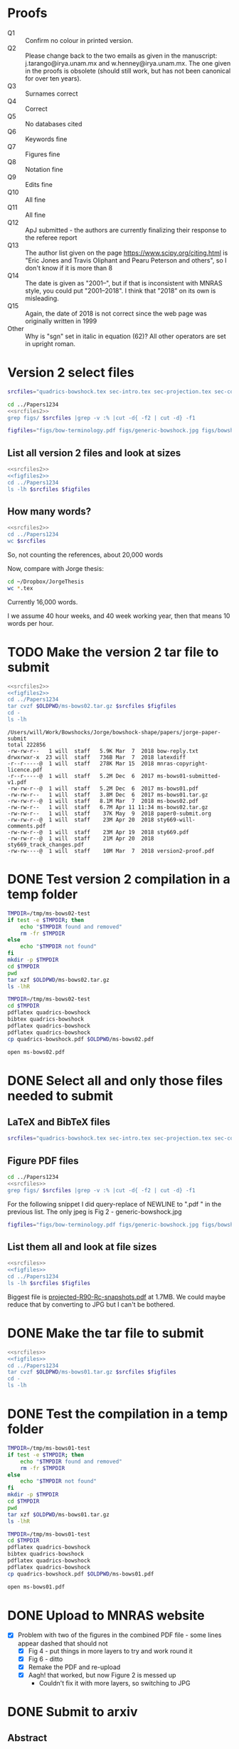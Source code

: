 * Proofs
+ Q1 :: Confirm no colour in printed version. 
+ Q2 :: Please change back to the two emails as given in the manuscript: j.tarango@irya.unam.mx and w.henney@irya.unam.mx.  The one given in the proofs is obsolete (should still work, but has not been canonical for over ten years). 
+ Q3 :: Surnames correct
+ Q4 :: Correct
+ Q5 :: No databases cited
+ Q6 :: Keywords fine
+ Q7 :: Figures fine
+ Q8 :: Notation fine
+ Q9 :: Edits fine
+ Q10 :: All fine
+ Q11 :: All fine
+ Q12 :: ApJ submitted - the authors are currently finalizing their response to the referee report
+ Q13 :: The author list given on the page https://www.scipy.org/citing.html is "Eric Jones and Travis Oliphant and Pearu Peterson and others", so I don't know if it is more than 8
+ Q14 :: The date is given as "2001--", but if that is inconsistent with MNRAS style, you could put "2001--2018".  I think that "2018" on its own is misleading.
+ Q15 :: Again, the date of 2018 is not correct since the web page was originally written in 1999
+ Other :: Why is "sgn" set in italic in equation (62)? All other operators are set in upright roman.
* Version 2 select files
#+name: srcfiles2
#+BEGIN_SRC sh
srcfiles="quadrics-bowshock.tex sec-intro.tex sec-projection.tex sec-conic.tex sec-thin-shell.tex sec-conclusions.tex app-intermediate.tex app-parabola.tex app-shape-parameters.tex app-rcurv-empirical.tex quadrics-bowshock.bbl bowshocks-biblio.bib aastex-compat.sty astrojournals.sty"
#+END_SRC

#+BEGIN_SRC sh :noweb yes :results verbatim
cd ../Papers1234
<<srcfiles2>>
grep figs/ $srcfiles |grep -v :% |cut -d{ -f2 | cut -d} -f1
#+END_SRC

#+RESULTS:
#+begin_example
figs/bow-terminology
figs/generic-bowshock
figs/bowshock-crw-variables
figs/characteristic-radii
figs/projection-pos
figs/bowshock-unit-vectors
figs/ellipse_edited
figs/hyperbola_edited
figs/conic1
figs/conic-departure
figs/projected-Rc-vs-i
figs/projected-R90-vs-i
figs/projected-R90-vs-Rc
figs/projected-R0-vs-i
figs/projected-R90-Rc-snapshots
figs/anisotropic-arrows
figs/ancantoid-shape
figs/ancantoid-Pi-lambda-true
figs/ancantoid-angles
figs/crw-departure
figs/crw-departure-k38
figs/test_xyprime
figs/test_xyprime_ancantoid
figs/ancantoid-R90-vs-Rc-a
figs/ancantoid-R90-vs-Rc-b
figs/ancantoid-R90-vs-Rc-lobeta-a
figs/M17-composite
figs/depart-cheby-M17-MHD2040-AllB7
figs/depart-cheby-M17-HD2040
figs/test_xyprime_simulation
figs/m17-planitude-alatude
figs/m17-r0-prime
figs/m17-histograms
figs/new-two-arc-multi-fig
figs/000-400-planitude-alatude
figs/069-601-planitude-alatude
figs/000-400-Pi-vs-Dtheta
figs/069-601-Pi-vs-Dtheta
#+end_example

#+name: figfiles2
#+BEGIN_SRC sh
  figfiles="figs/bow-terminology.pdf figs/generic-bowshock.jpg figs/bowshock-crw-variables.pdf figs/characteristic-radii.pdf figs/projection-pos.pdf figs/bowshock-unit-vectors.pdf figs/ellipse_edited.pdf figs/hyperbola_edited.pdf figs/conic1.pdf figs/conic-departure.pdf figs/projected-Rc-vs-i.pdf figs/projected-R90-vs-i.pdf figs/projected-R90-vs-Rc.pdf figs/projected-R0-vs-i.pdf figs/projected-R90-Rc-snapshots.pdf figs/anisotropic-arrows.pdf figs/ancantoid-shape.pdf figs/ancantoid-Pi-lambda-true.pdf figs/ancantoid-angles.pdf figs/crw-departure.pdf figs/crw-departure-k38.pdf figs/test_xyprime.pdf figs/test_xyprime_ancantoid.pdf figs/ancantoid-R90-vs-Rc-a.pdf figs/ancantoid-R90-vs-Rc-b.pdf figs/ancantoid-R90-vs-Rc-lobeta-a.pdf figs/M17-composite.pdf figs/depart-cheby-M17-MHD2040-AllB7.pdf figs/depart-cheby-M17-HD2040.pdf figs/test_xyprime_simulation.pdf figs/m17-planitude-alatude.pdf figs/m17-r0-prime.pdf figs/m17-histograms.pdf figs/m17-histograms.pdf figs/new-two-arc-multi-fig.pdf figs/000-400-planitude-alatude.pdf figs/069-601-planitude-alatude.pdf figs/000-400-Pi-vs-Dtheta.pdf figs/069-601-Pi-vs-Dtheta.pdf"
#+END_SRC

** List all version 2 files and look at sizes
#+BEGIN_SRC sh :noweb yes :results verbatim
  <<srcfiles2>>
  <<figfiles2>>
  cd ../Papers1234
  ls -lh $srcfiles $figfiles
#+END_SRC

#+RESULTS:
#+begin_example
-rw-r--r--  1 will  staff   1.4K Apr 15  2013 aastex-compat.sty
-rw-r--r--  1 will  staff   3.2K Mar  6 20:03 app-intermediate.tex
-rw-r--r--  1 will  staff   3.0K Dec  2 22:20 app-parabola.tex
-rw-r--r--  1 will  staff   5.6K Mar  2 09:44 app-rcurv-empirical.tex
-rw-r--r--  1 will  staff   7.9K Mar  6 22:17 app-shape-parameters.tex
-rw-r--r--  1 will  staff   4.4K Apr 15  2013 astrojournals.sty
-rw-r--r--  1 will  staff    47K Mar  7 12:40 bowshocks-biblio.bib
-rw-r--r--@ 1 will  staff    19K Mar  2 09:40 figs/000-400-Pi-vs-Dtheta.pdf
-rw-r--r--@ 1 will  staff    81K Mar  2 09:40 figs/000-400-planitude-alatude.pdf
-rw-r--r--@ 1 will  staff    19K Mar  2 09:40 figs/069-601-Pi-vs-Dtheta.pdf
-rw-r--r--@ 1 will  staff    81K Mar  2 09:40 figs/069-601-planitude-alatude.pdf
-rw-r--r--@ 1 will  staff   1.6M Feb 22 12:49 figs/M17-composite.pdf
-rw-r--r--@ 1 will  staff    87K Nov 11 15:33 figs/ancantoid-Pi-lambda-true.pdf
-rw-r--r--@ 1 will  staff    90K Nov 12 13:06 figs/ancantoid-R90-vs-Rc-a.pdf
-rw-r--r--@ 1 will  staff    90K Nov 12 13:06 figs/ancantoid-R90-vs-Rc-b.pdf
-rw-r--r--@ 1 will  staff   101K Nov 12 19:42 figs/ancantoid-R90-vs-Rc-lobeta-a.pdf
-rw-r--r--@ 1 will  staff    32K Nov 10 13:24 figs/ancantoid-angles.pdf
-rw-r--r--@ 1 will  staff    25K Nov 10 23:17 figs/ancantoid-shape.pdf
-rw-r--r--@ 1 will  staff    40K Nov  7 11:16 figs/anisotropic-arrows.pdf
-rw-r--r--@ 1 will  staff    47K Nov  1 11:20 figs/bow-terminology.pdf
-rw-r--r--@ 1 will  staff   104K Feb  7  2017 figs/bowshock-crw-variables.pdf
-rw-r--r--@ 1 will  staff    68K Dec  6 10:19 figs/bowshock-unit-vectors.pdf
-rw-r--r--@ 1 will  staff    92K Dec  6 10:24 figs/characteristic-radii.pdf
-rw-r--r--@ 1 will  staff    22K Nov 25 21:57 figs/conic-departure.pdf
-rw-r--r--@ 1 will  staff    26K Nov  3 12:19 figs/conic1.pdf
-rw-r--r--@ 1 will  staff    33K Nov 26 18:35 figs/crw-departure-k38.pdf
-rw-r--r--@ 1 will  staff    30K Nov 26 18:34 figs/crw-departure.pdf
-rw-r--r--@ 1 will  staff    23K Dec  4 10:05 figs/depart-cheby-M17-HD2040.pdf
-rw-r--r--@ 1 will  staff    23K Dec  4 10:05 figs/depart-cheby-M17-MHD2040-AllB7.pdf
-rw-r--r--@ 1 will  staff    27K Nov  3 12:08 figs/ellipse_edited.pdf
-rw-r--r--@ 1 will  staff   731K Dec  6 10:43 figs/generic-bowshock.jpg
-rw-r--r--@ 1 will  staff    40K Nov  3 12:08 figs/hyperbola_edited.pdf
-rw-r--r--@ 1 will  staff    23K Dec  4 10:05 figs/m17-histograms.pdf
-rw-r--r--@ 1 will  staff    23K Dec  4 10:05 figs/m17-histograms.pdf
-rw-r--r--@ 1 will  staff    91K Dec  4 10:05 figs/m17-planitude-alatude.pdf
-rw-r--r--@ 1 will  staff    26K Dec  4 10:05 figs/m17-r0-prime.pdf
-rw-r--r--@ 1 will  staff   1.1M Feb 28 12:29 figs/new-two-arc-multi-fig.pdf
-rw-r--r--@ 1 will  staff    38K Nov 25 21:57 figs/projected-R0-vs-i.pdf
-rw-r--r--@ 1 will  staff   1.7M Nov 25 21:57 figs/projected-R90-Rc-snapshots.pdf
-rw-r--r--@ 1 will  staff    97K Nov 25 21:57 figs/projected-R90-vs-Rc.pdf
-rw-r--r--@ 1 will  staff    37K Nov 25 21:57 figs/projected-R90-vs-i.pdf
-rw-r--r--@ 1 will  staff    38K Nov 25 21:57 figs/projected-Rc-vs-i.pdf
-rw-r--r--@ 1 will  staff   463K Jun 14  2016 figs/projection-pos.pdf
-rw-r--r--@ 1 will  staff    35K Nov 12 08:44 figs/test_xyprime.pdf
-rw-r--r--@ 1 will  staff    30K Nov 12 08:41 figs/test_xyprime_ancantoid.pdf
-rw-r--r--@ 1 will  staff    38K Dec  4 10:05 figs/test_xyprime_simulation.pdf
-rw-r--r--  1 will  staff    11K Mar  7 12:43 quadrics-bowshock.bbl
-rw-r--r--  1 will  staff   5.8K Mar  7 11:02 quadrics-bowshock.tex
-rw-r--r--  1 will  staff    35K Mar  6 10:54 sec-conclusions.tex
-rw-r--r--  1 will  staff    26K Mar  6 22:19 sec-conic.tex
-rw-r--r--  1 will  staff    15K Mar  7 12:43 sec-intro.tex
-rw-r--r--  1 will  staff    12K Mar  7 12:26 sec-projection.tex
-rw-r--r--  1 will  staff    32K Mar  7 12:12 sec-thin-shell.tex
#+end_example

** How many words?
#+BEGIN_SRC sh :noweb yes :results verbatim
  <<srcfiles2>>
  cd ../Papers1234
  wc $srcfiles
#+END_SRC

#+RESULTS:
#+begin_example
     182     593    5927 quadrics-bowshock.tex
     314    2151   15180 sec-intro.tex
     297    1587   12230 sec-projection.tex
     579    3461   26654 sec-conic.tex
     718    4231   33136 sec-thin-shell.tex
     634    4815   35329 sec-conclusions.tex
     101     405    3314 app-intermediate.tex
      82     397    3038 app-parabola.tex
     187     924    8115 app-shape-parameters.tex
     120     798    5685 app-rcurv-empirical.tex
     257     930   11621 quadrics-bowshock.bbl
    1636    6082   48548 bowshocks-biblio.bib
      52      59    1435 aastex-compat.sty
     116     329    4530 astrojournals.sty
    5275   26762  214742 total
#+end_example

So, not counting the references, about 20,000 words

Now, compare with Jorge thesis:

#+BEGIN_SRC sh :noweb yes :results verbatim
  cd ~/Dropbox/JorgeThesis
  wc *.tex
#+END_SRC

#+RESULTS:
:      433    2753   24947 Appendix.tex
:      326    3734   30536 CRW.tex
:      468    4182   32858 bow-model.tex
:        2       6      65 conclusions.tex
:      259    3732   26234 objects.tex
:      112    1373   10035 orion-results.tex
:       93     163    2385 orion_tesis.tex
:       38      82     745 portada.tex
:     1731   16025  127805 total

Currently 16,000 words.

I we assume 40 hour weeks, and 40 week working year, then that means 10 words per hour. 

* TODO Make the version 2 tar file to submit

#+BEGIN_SRC sh :noweb yes :results verbatim
  <<srcfiles2>>
  <<figfiles2>>
  cd ../Papers1234
  tar cvzf $OLDPWD/ms-bows02.tar.gz $srcfiles $figfiles
  cd - 
  ls -lh
  #+END_SRC

  #+RESULTS:
  #+begin_example
  /Users/will/Work/Bowshocks/Jorge/bowshock-shape/papers/jorge-paper-submit
  total 222856
  -rw-rw-r--   1 will  staff   5.9K Mar  7  2018 bow-reply.txt
  drwxrwxr-x  23 will  staff   736B Mar  7  2018 latexdiff
  -r--r-----@  1 will  staff   278K Mar 15  2018 mnras-copyright-licence.pdf
  -r--r-----@  1 will  staff   5.2M Dec  6  2017 ms-bows01-submitted-v1.pdf
  -rw-rw-r--@  1 will  staff   5.2M Dec  6  2017 ms-bows01.pdf
  -rw-rw-r--   1 will  staff   3.8M Dec  6  2017 ms-bows01.tar.gz
  -rw-rw-r--@  1 will  staff   8.1M Mar  7  2018 ms-bows02.pdf
  -rw-rw-r--   1 will  staff   6.7M Apr 11 11:34 ms-bows02.tar.gz
  -rw-rw-r--   1 will  staff    37K May  9  2018 paper0-submit.org
  -rw-rw-r--@  1 will  staff    23M Apr 20  2018 sty669-will-comments.pdf
  -rw-rw-r--@  1 will  staff    23M Apr 19  2018 sty669.pdf
  -rw-rw-r--@  1 will  staff    21M Apr 20  2018 sty669_track_changes.pdf
  -rw-rw----@  1 will  staff    10M Mar  7  2018 version2-proof.pdf
  #+end_example



* DONE Test version 2 compilation in a temp folder
CLOSED: [2018-03-07 Wed 13:48]

#+BEGIN_SRC bash :results verbatim
  TMPDIR=/tmp/ms-bows02-test
  if test -e $TMPDIR; then
      echo "$TMPDIR found and removed"
      rm -fr $TMPDIR
  else
      echo "$TMPDIR not found"
  fi
  mkdir -p $TMPDIR
  cd $TMPDIR
  pwd
  tar xzf $OLDPWD/ms-bows02.tar.gz
  ls -lhR
#+END_SRC

#+RESULTS:
#+begin_example
/tmp/ms-bows02-test not found
/tmp/ms-bows02-test
total 624
-rw-r--r--   1 will  wheel   1.4K Apr 15  2013 aastex-compat.sty
-rw-r--r--   1 will  wheel   3.2K Mar  6  2018 app-intermediate.tex
-rw-r--r--   1 will  wheel   3.0K Dec  2  2017 app-parabola.tex
-rw-r--r--   1 will  wheel   5.6K Mar  2  2018 app-rcurv-empirical.tex
-rw-r--r--   1 will  wheel   7.9K Mar  6  2018 app-shape-parameters.tex
-rw-r--r--   1 will  wheel   4.4K Apr 15  2013 astrojournals.sty
-rw-r--r--   1 will  wheel   126K Apr  9 09:29 bowshocks-biblio.bib
drwxr-xr-x  40 will  wheel   1.3K Apr 11 11:35 figs
-rw-r--r--   1 will  wheel    11K Mar 31 18:58 quadrics-bowshock.bbl
-rw-r--r--   1 will  wheel   5.8K Mar  7  2018 quadrics-bowshock.tex
-rw-r--r--   1 will  wheel    35K Mar  6  2018 sec-conclusions.tex
-rw-r--r--   1 will  wheel    26K Mar  6  2018 sec-conic.tex
-rw-r--r--   1 will  wheel    15K Mar  7  2018 sec-intro.tex
-rw-r--r--   1 will  wheel    12K Mar  7  2018 sec-projection.tex
-rw-r--r--   1 will  wheel    32K Mar  7  2018 sec-thin-shell.tex

./figs:
total 15000
-rw-r--r--@ 1 will  wheel    19K Mar  2  2018 000-400-Pi-vs-Dtheta.pdf
-rw-r--r--@ 1 will  wheel    81K Mar  2  2018 000-400-planitude-alatude.pdf
-rw-r--r--@ 1 will  wheel    19K Mar  2  2018 069-601-Pi-vs-Dtheta.pdf
-rw-r--r--@ 1 will  wheel    81K Mar  2  2018 069-601-planitude-alatude.pdf
-rw-r--r--@ 1 will  wheel   1.6M Feb 22  2018 M17-composite.pdf
-rw-r--r--@ 1 will  wheel    87K Nov 11  2017 ancantoid-Pi-lambda-true.pdf
-rw-r--r--@ 1 will  wheel    90K Nov 12  2017 ancantoid-R90-vs-Rc-a.pdf
-rw-r--r--@ 1 will  wheel    90K Nov 12  2017 ancantoid-R90-vs-Rc-b.pdf
-rw-r--r--@ 1 will  wheel   101K Nov 12  2017 ancantoid-R90-vs-Rc-lobeta-a.pdf
-rw-r--r--@ 1 will  wheel    32K Nov 10  2017 ancantoid-angles.pdf
-rw-r--r--@ 1 will  wheel    25K Nov 10  2017 ancantoid-shape.pdf
-rw-r--r--@ 1 will  wheel    40K Nov  7  2017 anisotropic-arrows.pdf
-rw-r--r--@ 1 will  wheel    47K Nov  1  2017 bow-terminology.pdf
-rw-r--r--@ 1 will  wheel   104K Feb  7  2017 bowshock-crw-variables.pdf
-rw-r--r--@ 1 will  wheel    68K Dec  6  2017 bowshock-unit-vectors.pdf
-rw-r--r--@ 1 will  wheel    92K Dec  6  2017 characteristic-radii.pdf
-rw-r--r--@ 1 will  wheel    22K Nov 25  2017 conic-departure.pdf
-rw-r--r--@ 1 will  wheel    26K Nov  3  2017 conic1.pdf
-rw-r--r--@ 1 will  wheel    33K Nov 26  2017 crw-departure-k38.pdf
-rw-r--r--@ 1 will  wheel    30K Nov 26  2017 crw-departure.pdf
-rw-r--r--@ 1 will  wheel    23K Dec  4  2017 depart-cheby-M17-HD2040.pdf
-rw-r--r--@ 1 will  wheel    23K Dec  4  2017 depart-cheby-M17-MHD2040-AllB7.pdf
-rw-r--r--@ 1 will  wheel    27K Nov  3  2017 ellipse_edited.pdf
-rw-r--r--@ 1 will  wheel   731K Dec  6  2017 generic-bowshock.jpg
-rw-r--r--@ 1 will  wheel    40K Nov  3  2017 hyperbola_edited.pdf
-rw-r--r--@ 1 will  wheel    23K Dec  4  2017 m17-histograms.pdf
-rw-r--r--@ 1 will  wheel    91K Dec  4  2017 m17-planitude-alatude.pdf
-rw-r--r--@ 1 will  wheel    26K Dec  4  2017 m17-r0-prime.pdf
-rw-r--r--@ 1 will  wheel   1.1M Feb 28  2018 new-two-arc-multi-fig.pdf
-rw-r--r--@ 1 will  wheel    38K Nov 25  2017 projected-R0-vs-i.pdf
-rw-r--r--@ 1 will  wheel   1.7M Nov 25  2017 projected-R90-Rc-snapshots.pdf
-rw-r--r--@ 1 will  wheel    97K Nov 25  2017 projected-R90-vs-Rc.pdf
-rw-r--r--@ 1 will  wheel    37K Nov 25  2017 projected-R90-vs-i.pdf
-rw-r--r--@ 1 will  wheel    38K Nov 25  2017 projected-Rc-vs-i.pdf
-rw-r--r--@ 1 will  wheel   463K Jun 14  2016 projection-pos.pdf
-rw-r--r--@ 1 will  wheel    35K Nov 12  2017 test_xyprime.pdf
-rw-r--r--@ 1 will  wheel    30K Nov 12  2017 test_xyprime_ancantoid.pdf
-rw-r--r--@ 1 will  wheel    38K Dec  4  2017 test_xyprime_simulation.pdf
#+end_example

#+BEGIN_SRC sh
  TMPDIR=/tmp/ms-bows02-test
  cd $TMPDIR
  pdflatex quadrics-bowshock
  bibtex quadrics-bowshock
  pdflatex quadrics-bowshock
  pdflatex quadrics-bowshock
  cp quadrics-bowshock.pdf $OLDPWD/ms-bows02.pdf
#+END_SRC

#+RESULTS:

#+BEGIN_SRC sh
open ms-bows02.pdf
#+END_SRC

#+RESULTS:

* DONE Select all and only those files needed to submit
CLOSED: [2017-12-06 Wed 09:59]
** LaTeX and BibTeX files

#+name: srcfiles
#+BEGIN_SRC sh
srcfiles="quadrics-bowshock.tex sec-intro.tex sec-projection.tex sec-conic.tex sec-thin-shell.tex sec-conclusions.tex app-parabola.tex app-shape-parameters.tex app-rcurv-empirical.tex quadrics-bowshock.bbl bowshocks-biblio.bib aastex-compat.sty astrojournals.sty"
#+END_SRC
** Figure PDF files
#+BEGIN_SRC sh :noweb yes :results verbatim
cd ../Papers1234
<<srcfiles>>
grep figs/ $srcfiles |grep -v :% |cut -d{ -f2 | cut -d} -f1
#+END_SRC

#+RESULTS:
#+begin_example
figs/bow-terminology
figs/generic-bowshock
figs/bowshock-crw-variables
figs/characteristic-radii
figs/projection-pos
figs/bowshock-unit-vectors
figs/ellipse_edited
figs/hyperbola_edited
figs/conic1
figs/conic-departure
figs/projected-Rc-vs-i
figs/projected-R90-vs-i
figs/projected-R90-vs-Rc
figs/projected-R0-vs-i
figs/projected-R90-Rc-snapshots
figs/anisotropic-arrows
figs/ancantoid-shape
figs/ancantoid-Pi-lambda-true
figs/ancantoid-angles
figs/crw-departure
figs/crw-departure-k38
figs/test_xyprime
figs/test_xyprime_ancantoid
figs/ancantoid-R90-vs-Rc-a
figs/ancantoid-R90-vs-Rc-b
figs/ancantoid-R90-vs-Rc-lobeta-a
figs/depart-cheby-M17-MHD2040-AllB7
figs/depart-cheby-M17-HD2040
figs/test_xyprime_simulation
figs/m17-planitude-alatude
figs/m17-r0-prime
figs/m17-histograms
#+end_example

For the following snippet I did query-replace of NEWLINE to ".pdf " in the previous list.  The only jpeg is Fig 2 - generic-bowshock.jpg
#+name: figfiles
#+BEGIN_SRC sh
  figfiles="figs/bow-terminology.pdf figs/generic-bowshock.jpg figs/bowshock-crw-variables.pdf figs/characteristic-radii.pdf figs/projection-pos.pdf figs/bowshock-unit-vectors.pdf figs/ellipse_edited.pdf figs/hyperbola_edited.pdf figs/conic1.pdf figs/conic-departure.pdf figs/projected-Rc-vs-i.pdf figs/projected-R90-vs-i.pdf figs/projected-R90-vs-Rc.pdf figs/projected-R0-vs-i.pdf figs/projected-R90-Rc-snapshots.pdf figs/anisotropic-arrows.pdf figs/ancantoid-shape.pdf figs/ancantoid-Pi-lambda-true.pdf figs/ancantoid-angles.pdf figs/crw-departure.pdf figs/crw-departure-k38.pdf figs/test_xyprime.pdf figs/test_xyprime_ancantoid.pdf figs/ancantoid-R90-vs-Rc-a.pdf figs/ancantoid-R90-vs-Rc-b.pdf figs/ancantoid-R90-vs-Rc-lobeta-a.pdf figs/depart-cheby-M17-MHD2040-AllB7.pdf figs/depart-cheby-M17-HD2040.pdf figs/test_xyprime_simulation.pdf figs/m17-planitude-alatude.pdf figs/m17-r0-prime.pdf figs/m17-histograms.pdf"
#+END_SRC

** List them all and look at file sizes
#+BEGIN_SRC sh :noweb yes :results verbatim
  <<srcfiles>>
  <<figfiles>>
  cd ../Papers1234
  ls -lh $srcfiles $figfiles
#+END_SRC

#+RESULTS:
#+begin_example
-rw-r--r--  1 will  staff   1.4K Apr 15  2013 aastex-compat.sty
-rw-r--r--  1 will  staff   3.0K Dec  2 22:20 app-parabola.tex
-rw-r--r--  1 will  staff   3.2K Dec  4 18:54 app-rcurv-empirical.tex
-rw-r--r--  1 will  staff   7.9K Dec  2 22:21 app-shape-parameters.tex
-rw-r--r--  1 will  staff   4.4K Apr 15  2013 astrojournals.sty
-rw-r--r--  1 will  staff    35K Dec  4 19:01 bowshocks-biblio.bib
-rw-r--r--@ 1 will  staff    87K Nov 11 15:33 figs/ancantoid-Pi-lambda-true.pdf
-rw-r--r--@ 1 will  staff    90K Nov 12 13:06 figs/ancantoid-R90-vs-Rc-a.pdf
-rw-r--r--@ 1 will  staff    90K Nov 12 13:06 figs/ancantoid-R90-vs-Rc-b.pdf
-rw-r--r--@ 1 will  staff   101K Nov 12 19:42 figs/ancantoid-R90-vs-Rc-lobeta-a.pdf
-rw-r--r--@ 1 will  staff    32K Nov 10 13:24 figs/ancantoid-angles.pdf
-rw-r--r--@ 1 will  staff    25K Nov 10 23:17 figs/ancantoid-shape.pdf
-rw-r--r--@ 1 will  staff    40K Nov  7 11:16 figs/anisotropic-arrows.pdf
-rw-r--r--@ 1 will  staff    47K Nov  1 11:20 figs/bow-terminology.pdf
-rw-r--r--@ 1 will  staff   104K Feb  7  2017 figs/bowshock-crw-variables.pdf
-rw-r--r--@ 1 will  staff    68K Dec  6 10:19 figs/bowshock-unit-vectors.pdf
-rw-r--r--@ 1 will  staff    92K Dec  6 10:24 figs/characteristic-radii.pdf
-rw-r--r--@ 1 will  staff    22K Nov 25 21:57 figs/conic-departure.pdf
-rw-r--r--@ 1 will  staff    26K Nov  3 12:19 figs/conic1.pdf
-rw-r--r--@ 1 will  staff    33K Nov 26 18:35 figs/crw-departure-k38.pdf
-rw-r--r--@ 1 will  staff    30K Nov 26 18:34 figs/crw-departure.pdf
-rw-r--r--@ 1 will  staff    23K Dec  4 10:05 figs/depart-cheby-M17-HD2040.pdf
-rw-r--r--@ 1 will  staff    23K Dec  4 10:05 figs/depart-cheby-M17-MHD2040-AllB7.pdf
-rw-r--r--@ 1 will  staff    27K Nov  3 12:08 figs/ellipse_edited.pdf
-rw-r--r--@ 1 will  staff   731K Dec  6 10:43 figs/generic-bowshock.jpg
-rw-r--r--@ 1 will  staff    40K Nov  3 12:08 figs/hyperbola_edited.pdf
-rw-r--r--@ 1 will  staff    23K Dec  4 10:05 figs/m17-histograms.pdf
-rw-r--r--@ 1 will  staff    91K Dec  4 10:05 figs/m17-planitude-alatude.pdf
-rw-r--r--@ 1 will  staff    26K Dec  4 10:05 figs/m17-r0-prime.pdf
-rw-r--r--@ 1 will  staff    38K Nov 25 21:57 figs/projected-R0-vs-i.pdf
-rw-r--r--@ 1 will  staff   1.7M Nov 25 21:57 figs/projected-R90-Rc-snapshots.pdf
-rw-r--r--@ 1 will  staff    97K Nov 25 21:57 figs/projected-R90-vs-Rc.pdf
-rw-r--r--@ 1 will  staff    37K Nov 25 21:57 figs/projected-R90-vs-i.pdf
-rw-r--r--@ 1 will  staff    38K Nov 25 21:57 figs/projected-Rc-vs-i.pdf
-rw-r--r--@ 1 will  staff   463K Jun 14  2016 figs/projection-pos.pdf
-rw-r--r--@ 1 will  staff    35K Nov 12 08:44 figs/test_xyprime.pdf
-rw-r--r--@ 1 will  staff    30K Nov 12 08:41 figs/test_xyprime_ancantoid.pdf
-rw-r--r--@ 1 will  staff    38K Dec  4 10:05 figs/test_xyprime_simulation.pdf
-rw-r--r--  1 will  staff   8.5K Dec  4 23:31 quadrics-bowshock.bbl
-rw-r--r--  1 will  staff   5.0K Dec  5 22:48 quadrics-bowshock.tex
-rw-r--r--  1 will  staff    19K Dec  4 23:34 sec-conclusions.tex
-rw-r--r--  1 will  staff    26K Dec  2 22:38 sec-conic.tex
-rw-r--r--  1 will  staff    15K Dec  4 18:39 sec-intro.tex
-rw-r--r--  1 will  staff    10K Dec  2 22:39 sec-projection.tex
-rw-r--r--  1 will  staff    32K Dec  2 22:38 sec-thin-shell.tex
#+end_example

Biggest file is [[file:~/Work/Bowshocks/Jorge/bowshock-shape/papers/Papers1234/figs/projected-R90-Rc-snapshots.pdf][projected-R90-Rc-snapshots.pdf]] at 1.7MB.  We could maybe reduce that by converting to JPG but I can't be bothered. 
* DONE Make the tar file to submit
CLOSED: [2017-12-06 Wed 09:59]

#+BEGIN_SRC sh :noweb yes :results verbatim
  <<srcfiles>>
  <<figfiles>>
  cd ../Papers1234
  tar cvzf $OLDPWD/ms-bows01.tar.gz $srcfiles $figfiles
  cd - 
  ls -lh
  #+END_SRC

#+RESULTS:
: /Users/will/Work/Bowshocks/Jorge/bowshock-shape/papers/paper1-submit
: total 19192
: -rw-r--r--@ 1 will  staff   5.5M Dec  6 10:37 ms-bows01.pdf
: -rw-r--r--  1 will  staff   3.8M Dec  6 10:48 ms-bows01.tar.gz
: -rw-r--r--  1 will  staff   8.1K Dec  6 09:59 paper1-submit.org
* DONE Test the compilation in a temp folder
CLOSED: [2017-12-06 Wed 09:59]

#+BEGIN_SRC bash :results verbatim
  TMPDIR=/tmp/ms-bows01-test
  if test -e $TMPDIR; then
      echo "$TMPDIR found and removed"
      rm -fr $TMPDIR
  else
      echo "$TMPDIR not found"
  fi
  mkdir -p $TMPDIR
  cd $TMPDIR
  pwd
  tar xzf $OLDPWD/ms-bows01.tar.gz
  ls -lhR
#+END_SRC

#+RESULTS:
#+begin_example
/tmp/ms-bows01-test not found
/tmp/ms-bows01-test
total 392
-rw-r--r--   1 will  wheel   1.4K Apr 15  2013 aastex-compat.sty
-rw-r--r--   1 will  wheel   3.0K Dec  2 22:20 app-parabola.tex
-rw-r--r--   1 will  wheel   3.2K Dec  4 18:54 app-rcurv-empirical.tex
-rw-r--r--   1 will  wheel   7.9K Dec  2 22:21 app-shape-parameters.tex
-rw-r--r--   1 will  wheel   4.4K Apr 15  2013 astrojournals.sty
-rw-r--r--   1 will  wheel    35K Dec  4 19:01 bowshocks-biblio.bib
drwxr-xr-x  34 will  wheel   1.1K Mar  7 09:02 figs
-rw-r--r--   1 will  wheel   8.5K Dec  4 23:31 quadrics-bowshock.bbl
-rw-r--r--   1 will  wheel   5.0K Dec  5 22:48 quadrics-bowshock.tex
-rw-r--r--   1 will  wheel    19K Dec  4 23:34 sec-conclusions.tex
-rw-r--r--   1 will  wheel    26K Dec  2 22:38 sec-conic.tex
-rw-r--r--   1 will  wheel    15K Dec  4 18:39 sec-intro.tex
-rw-r--r--   1 will  wheel    10K Dec  2 22:39 sec-projection.tex
-rw-r--r--   1 will  wheel    32K Dec  2 22:38 sec-thin-shell.tex

./figs:
total 8984
-rw-r--r--@ 1 will  wheel    87K Nov 11 15:33 ancantoid-Pi-lambda-true.pdf
-rw-r--r--@ 1 will  wheel    90K Nov 12 13:06 ancantoid-R90-vs-Rc-a.pdf
-rw-r--r--@ 1 will  wheel    90K Nov 12 13:06 ancantoid-R90-vs-Rc-b.pdf
-rw-r--r--@ 1 will  wheel   101K Nov 12 19:42 ancantoid-R90-vs-Rc-lobeta-a.pdf
-rw-r--r--@ 1 will  wheel    32K Nov 10 13:24 ancantoid-angles.pdf
-rw-r--r--@ 1 will  wheel    25K Nov 10 23:17 ancantoid-shape.pdf
-rw-r--r--@ 1 will  wheel    40K Nov  7 11:16 anisotropic-arrows.pdf
-rw-r--r--@ 1 will  wheel    47K Nov  1 11:20 bow-terminology.pdf
-rw-r--r--@ 1 will  wheel   104K Feb  7  2017 bowshock-crw-variables.pdf
-rw-r--r--@ 1 will  wheel    68K Dec  6 10:19 bowshock-unit-vectors.pdf
-rw-r--r--@ 1 will  wheel    92K Dec  6 10:24 characteristic-radii.pdf
-rw-r--r--@ 1 will  wheel    22K Nov 25 21:57 conic-departure.pdf
-rw-r--r--@ 1 will  wheel    26K Nov  3 12:19 conic1.pdf
-rw-r--r--@ 1 will  wheel    33K Nov 26 18:35 crw-departure-k38.pdf
-rw-r--r--@ 1 will  wheel    30K Nov 26 18:34 crw-departure.pdf
-rw-r--r--@ 1 will  wheel    23K Dec  4 10:05 depart-cheby-M17-HD2040.pdf
-rw-r--r--@ 1 will  wheel    23K Dec  4 10:05 depart-cheby-M17-MHD2040-AllB7.pdf
-rw-r--r--@ 1 will  wheel    27K Nov  3 12:08 ellipse_edited.pdf
-rw-r--r--@ 1 will  wheel   731K Dec  6 10:43 generic-bowshock.jpg
-rw-r--r--@ 1 will  wheel    40K Nov  3 12:08 hyperbola_edited.pdf
-rw-r--r--@ 1 will  wheel    23K Dec  4 10:05 m17-histograms.pdf
-rw-r--r--@ 1 will  wheel    91K Dec  4 10:05 m17-planitude-alatude.pdf
-rw-r--r--@ 1 will  wheel    26K Dec  4 10:05 m17-r0-prime.pdf
-rw-r--r--@ 1 will  wheel    38K Nov 25 21:57 projected-R0-vs-i.pdf
-rw-r--r--@ 1 will  wheel   1.7M Nov 25 21:57 projected-R90-Rc-snapshots.pdf
-rw-r--r--@ 1 will  wheel    97K Nov 25 21:57 projected-R90-vs-Rc.pdf
-rw-r--r--@ 1 will  wheel    37K Nov 25 21:57 projected-R90-vs-i.pdf
-rw-r--r--@ 1 will  wheel    38K Nov 25 21:57 projected-Rc-vs-i.pdf
-rw-r--r--@ 1 will  wheel   463K Jun 14  2016 projection-pos.pdf
-rw-r--r--@ 1 will  wheel    35K Nov 12 08:44 test_xyprime.pdf
-rw-r--r--@ 1 will  wheel    30K Nov 12 08:41 test_xyprime_ancantoid.pdf
-rw-r--r--@ 1 will  wheel    38K Dec  4 10:05 test_xyprime_simulation.pdf
#+end_example


#+BEGIN_SRC sh
  TMPDIR=/tmp/ms-bows01-test
  cd $TMPDIR
  pdflatex quadrics-bowshock
  bibtex quadrics-bowshock
  pdflatex quadrics-bowshock
  pdflatex quadrics-bowshock
  cp quadrics-bowshock.pdf $OLDPWD/ms-bows01.pdf
#+END_SRC

#+RESULTS:

#+BEGIN_SRC sh :results silent
open ms-bows01.pdf
#+END_SRC
* DONE Upload to MNRAS website
CLOSED: [2017-12-06 Wed 11:12]
+ [X] Problem with two of the figures in the combined PDF file - some lines appear dashed that should not
  + [X] Fig 4 - put things in more layers to try and work round it 
  + [X] Fig 6 - ditto
  + [X] Remake the PDF and re-upload
  + [X] Aagh! that worked, but now Figure 2 is messed up
    + Couldn't fix it with more layers, so switching to JPG
* DONE Submit to arxiv
CLOSED: [2017-12-06 Wed 12:05]
** Abstract
#+BEGIN_EXAMPLE
  Astrophysical bow shocks are a common result of the interaction
  between two supersonic plasma flows, such as winds or jets from
  stars or active galaxies, or streams due to the relative motion
  between a star and the interstellar medium.
  For cylindrically symmetric bow shocks, we develop a general theory
  for the effects of inclination angle on the apparent shape. We
  propose a new two-dimensional classification scheme for bow shapes,
  which is based on dimensionless geometric ratios that can be
  estimated from observational images.  The two ratios are related to
  the flatness of the bow's apex, which we term "planitude" and
  the openness of its wings, which we term "alatude".  We
  calculate the expected distribution in the planitude--alatude plane
  for a variety of simple geometrical and physical models: quadrics of
  revolution, wilkinoids, cantoids, and ancantoids.  We further test
  our methods against numerical magnetohydrodynamical simulations of
  stellar bow shocks and find that the apparent planitude and alatude
  measured from infrared dust continuum maps serve as accurate
  diagnostics of the shape of the contact discontinuity, which can be
  used to discriminate between different physical models.

#+END_EXAMPLE
** Revised abstract
#+BEGIN_EXAMPLE
  Astrophysical bow shocks are a common result of the interaction between two supersonic plasma flows, such as winds or jets from stars or active galaxies, or streams due to the relative motion between a star and the interstellar medium.  For cylindrically symmetric bow shocks, we develop a general theory for the effects of inclination angle on the apparent shape. We propose a new two-dimensional classification scheme for bow shapes, which is based on dimensionless geometric ratios that can be estimated from observational images.  The two ratios are related to the flatness of the bow's apex, which we term planitude and the openness of its wings, which we term alatude.  We calculate the expected distribution in the planitude-alatude plane for a variety of simple geometrical and physical models: quadrics of revolution, wilkinoids, cantoids, and ancantoids.  We further test our methods against numerical magnetohydrodynamical simulations of stellar bow shocks and find that the apparent planitude and alatude measured from infrared dust continuum maps serve as accurate diagnostics of the shape of the contact discontinuity, which can be used to discriminate between different physical models.  We present an algorithm that can determine the planitude and alatude from observed bow shock emission maps with a precision of 10 to 20%.

#+END_EXAMPLE
** Authors
#+BEGIN_EXAMPLE
  Instituto de Radioastronomía y Astrofísica, Universidad Nacional Autónoma de México, Apartado Postal 3-72, 58090 Morelia, Michoacán, México
#+END_EXAMPLE
* Revised version
** Using latexdiff to highlight changes

First of all, we expand out all the included files

#+BEGIN_SRC sh :results verbatim
  # Target output directory
  D=$PWD/latexdiff

  # Expand version 2 from the working directory
  cd ../Papers1234
  ln -svf $PWD/figs $D 
  cp -fv aastex-compat.sty $D
  latexpand quadrics-bowshock.tex \
            --verbose --keep-comments --explain \
            --expand-bbl quadrics-bowshock.bbl \
            --show-graphics \
            -o $D/ms-bows02-expand.tex

  # Expand version 1 from the tar file (run block above to populate TMPDIR first)
  TMPDIR=/tmp/ms-bows01-test
  cd $TMPDIR
  latexpand quadrics-bowshock.tex \
            --verbose --keep-comments --explain \
            --expand-bbl quadrics-bowshock.bbl \
            --show-graphics \
            -o $D/ms-bows01-expand.tex

#+END_SRC

#+RESULTS:
: /Users/will/Work/Bowshocks/Jorge/bowshock-shape/papers/paper1-submit/latexdiff/figs -> /Users/will/Work/Bowshocks/Jorge/bowshock-shape/papers/Papers1234/figs
: aastex-compat.sty -> /Users/will/Work/Bowshocks/Jorge/bowshock-shape/papers/paper1-submit/latexdiff/aastex-compat.sty

+ They both compile with no problems

#+name: run-latexdiff
#+header: :var FILE_A="ms-bows01-expand.tex"
#+header: :var FILE_B="ms-bows02-expand.tex"
#+header: :var FILE_DIFF="ms-bows-diff-0102.tex"
#+header: :var OPTIONS="--type=CFONT --ignore-warnings --math-markup=off"
#+BEGIN_SRC sh :eval no 
  cd latexdiff
  latexdiff $OPTIONS --verbose $FILE_A $FILE_B > $FILE_DIFF 2> latexdiff.log
  echo $FILE_DIFF
#+END_SRC

+ This is where we actually run it

#+call: run-latexdiff(OPTIONS="--preamble=wjh-latexdiff-preamble.tex --append-context2cmd='label' --packages=amsmath,hyperref,siunitx --verbose --ignore-warnings --math-markup=0 --allow-spaces") :results output verbatim :eval yes

#+RESULTS:
: ms-bows-diff-0102.tex

+ It worked fine, once I decided to skip the displayed math

#+BEGIN_SRC sh
cd latexdiff
pdflatex ms-bows-diff-0102
pdflatex ms-bows-diff-0102
#+END_SRC

#+RESULTS:

#+BEGIN_SRC sh
open latexdiff/ms-bows-diff-0102.pdf
#+END_SRC

#+RESULTS:


** Reply to referee: Tarango-Yong and Henney
:PROPERTIES:
:EXPORT_FILE_NAME: bow-reply
:EXPORT_OPTIONS: toc:nil num:nil author:nil
:END:
We thank the referee for a most helpful and thoughtful report.  We
have followed nearly all of the suggestions, as detailed below.  

*** Appendix
: My main recommendation is to expand the Appendix to show how one can
: derive all formulae that do not appear too trivial.

We have chosen to add a two new appendices that provides intermediate
steps for many of the results in sections 2 and 3.

*** Equation 3
: I confess I had problems already with Eq. 3., possibly related to the
: fact that the dimensions to not seem quite right (compared to
: e.g. Eq. 4, where the second derivative is multiplied by the square of
: the angle theta).

The equation is correct, but for clarity we have now added an appendix
that outlines its derivation.  There is no problem with the dimensions
because theta is effectively dimensionless in this context when
measured in radians.  To see that this is so, consider the path length
along a circular arc: s = R * theta (if theta is expressed in
radians).  Since "s" and "R" both have dimensions of length, it
follows that theta must be dimensionless.  To quote from Wikipedia:
"Although the radian is a unit of measure, it is a dimensionless
quantity."  For more details (and a critique of the previous
argument), see Mohr & Phillips (2015), which we now cite in the
paper. [http://iopscience.iop.org/article/10.1088/0026-1394/52/1/40]
It seems that the situation is actually rather complicated, due to the
laxness of us scientists in failing to distinguish "theta" from
"{theta}"!  The paper has many other fascinating insights about units,
as do some of the more recent papers that cite it, especially Quincey
& Brown (2017)
[http://iopscience.iop.org/article/10.1088/1681-7575/aa7160/meta].  We
are grateful to the referee for leading us to discover this
literature.

*** Intermediate steps in Eqs 12, 13, 15, 18
: Eq. 12 and 13 would benefit from an intermediate step; also the first
: part of Eq. 15, Eq. 18... et cetera.

This is a fair point.  We now introduce explicit rotation matrices
about the x and y axes: A_x(phi) and A_y(i), which we use in a new
appendix to fill in some intermediate steps.  While looking at this we
realised that our derivation of equation (15) was needlessly complex.
We hope that the new version is more transparent.  We have added an
additional step in the derivation of eq. 18

*** Symmetry axis of projected tangent line
: From a conceptual point of view, my main question is about the
: possibility of finding the symmetry axis of a projected tangent
: line. Once the surface has been rotated to account for the observer
: line of sight, the real vertex gets decoupled from the apparent
: vertex. The apparent vertex is no more on the x axis, where the star
: and center of curvature are located and therefore the reuse of Eq. 4
: (now Eq. 22) may require some justification.

The referee is correct that the apparent vertex is not on the x axis,
but it /is/ on the x' axis (for a cylindrically symmetric bow), so
long as (x', y') is considered as a projective plane, and not strictly
speaking as a geometrical plane in 3D Euclidean space.  For a
projective plane, the "points" are really lines (lines of sight
passing through the observer) and so the z' coordinate of the apex is
irrelevant, We have added a short discussion after equation (8) in sec
3.1 to clarify this point.

Putting it another way: Equation (22) is entirely in terms of observed
quantities: lengths and angles that are measured on the "plane of the
sky".  The star, apparent apex, and apparent center of curvature are
all on the x' axis. The tangent line has reflection symmetry about the
axis, and therefore d R' / d theta' = 0 at the apparent apex (\theta' =
0). This again allows use of the simplified version of the radius of
curvature equation.  We have expanded the discussion of this equation
to try and make this all more explicit.

*** Meyer comparison 
: Figure 24 and relative caption must be fixed making it homogeneous
: with Figure 15; in general, the comparison with the simulations
: presented by Meyer et al. could be made more transparent. It would be
: useful to reproduce their images to show directly how the shapes have
: been drawn.

We are not sure that we understand what the referee is asking for in
the first part of this comment.  Fig 24 is different from Fig 15 in
two ways.  First, it is showing projected rather than true quantities
(in this sense, it is more similar to Figs 20 and 21).  Second, as
mentioned in the caption, it has logarithmic instead of linear axis
scales, and slightly different axis limits that are tailored to the
particular case.  The reason for using logarithmic scales is so that
the point at \Pi' = 6 can be included, while at the same time giving a
detailed view of the region around \Pi' = 1.5 - 2.  If we were to use a
linear scale that extended far enough to show the i=0 point on the
orange track, then the other interesting points would be squashed much
too close together.

As to the second part of the comment, we have added a new figure with an extensive caption that describes the process.

*** Observational comparison
: The application of the methods to the bow shock presented in Figure 1
: would provide a most effective conclusion of the paper.

We had been saving the observational comparison for a following paper,
but we agree that a small preview would be useful here.  So we have
added a new section where we apply the methods to that bow shock and
another similar one.

** Referee report
Reviewer's Comments:

This paper, the first in a series of 4, sets the groundwork for a refined interpretation of the bow shocks created by wind-wind interactions. The paper largely deals with the geometry of the problem, in particular on how different bow shock shapes appear projected on the sky and how the fundamental parameters can be obtained by an analysis of their projected shapes.

The sections follow a most logical order: shell geometry, projection of a generic surface on the plane of the sky, application to analytical surfaces, application to the shapes predicted by wind-wind models, application to recent  numerical simulations. The depth of the treatment justifies the introduction of new nomenclature (planitude, alatude, wilkinoids, cantoids, alcantoids) that hopefully will be adopted by the community.

The paper is heavy on the mathematical side and the reader who wants to reproduce the results has to brace for an analytical tour-de-force. The authors have added an Appendix to explain how certain results have been obtained. My main recommendation is to expand the Appendix to show how one can derive all formulae that do not appear too trivial.

I confess I had problems already with Eq. 3., possibly related to the fact that the dimensions to not seem quite right (compared to e.g. Eq. 4, where the second derivative is multiplied by the square of the angle theta). Eq. 12 and 13 would benefit from an intermediate step; also the first part of Eq. 15, Eq. 18... et cetera.

From a conceptual point of view, my main question is about the possibility of finding the symmetry axis of a projected tangent line. Once the surface has been rotated to account for the observer line of sight, the real vertex gets decoupled from the apparent vertex. The apparent vertex is no more on the x axis, where the star and center of curvature are located and therefore the reuse of Eq. 4 (now Eq. 22) may require some justification.

Figure 24 and relative caption must be fixed making it homogeneous with Figure 15; in general, the comparison with the simulations presented by Meyer et al. could be made more transparent. It would be useful to reproduce their images to show directly how the shapes have been drawn.  The application of the methods to the bow shock presented in Figure 1 would provide a most effective conclusion of the paper.
** Unsolicited comments on arxiv paper
*** Frank Wilkin
+ The projection section was already done in his PhD thesis appendix
  + \citep{Wilkin:1997a}
+ [X] Should mention that at end of our sec 3.3
*** Stephen Ng
+ Derived shape of wilkinoid in recent paper \citep{Ng:2017a}
  + http://adsabs.harvard.edu/abs/2017ApJ...842..100N
+ [X] Can maybe cite them in section 5.3 first para, and cite Cox as well, together with Wilkin's thesis again.

